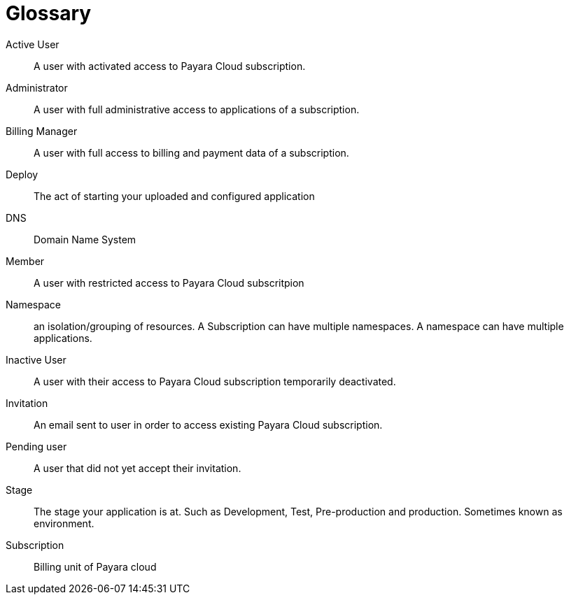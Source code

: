 = Glossary

Active User:: A user with activated access to Payara Cloud subscription.

Administrator:: A user with full administrative access to applications of a subscription.

Billing Manager:: A user with full access to billing and payment data of a subscription.

Deploy:: The act of starting your uploaded and configured application

DNS:: Domain Name System

Member:: A user with restricted access to Payara Cloud subscritpion

Namespace:: an isolation/grouping of resources.
A Subscription can have multiple namespaces.
A namespace can have multiple applications.

Inactive User:: A user with their access to Payara Cloud subscription temporarily deactivated.

Invitation:: An email sent to user in order to access existing Payara Cloud subscription.

Pending user:: A user that did not yet accept their invitation.

Stage:: The stage your application is at. Such as Development, Test, Pre-production and production.
Sometimes known as environment.

Subscription:: Billing unit of Payara cloud

